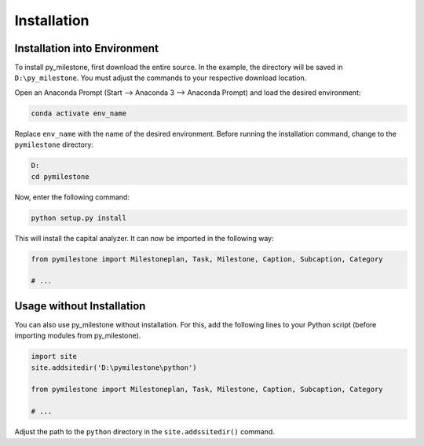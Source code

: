 Installation
############

Installation into Environment
+++++++++++++++++++++++++++++

To install py_milestone, first download the entire source.
In the example, the directory will be saved in ``D:\py_milestone``.
You must adjust the commands to your respective download location.

Open an Anaconda Prompt (Start --> Anaconda 3 --> Anaconda Prompt) and
load the desired environment:

.. code-block:: console

    conda activate env_name
    
Replace ``env_name`` with the name of the desired environment. Before 
running the installation command, change to the ``pymilestone`` directory:

.. code-block:: console

    D:
    cd pymilestone

Now, enter the following command:

.. code-block:: console

    python setup.py install
    
This will install the capital analyzer. It can now be imported in the following
way:

.. code-block:: python

    from pymilestone import Milestoneplan, Task, Milestone, Caption, Subcaption, Category
    
    # ...
    
  
Usage without Installation
++++++++++++++++++++++++++

You can also use py_milestone without installation. For this,
add the following lines to your Python script (before importing modules
from py_milestone).

.. code-block:: python

    import site
    site.addsitedir('D:\pymilestone\python')
    
    from pymilestone import Milestoneplan, Task, Milestone, Caption, Subcaption, Category
    
    # ...
    
Adjust the path to the ``python`` directory in the ``site.addssitedir()``
command.


    
